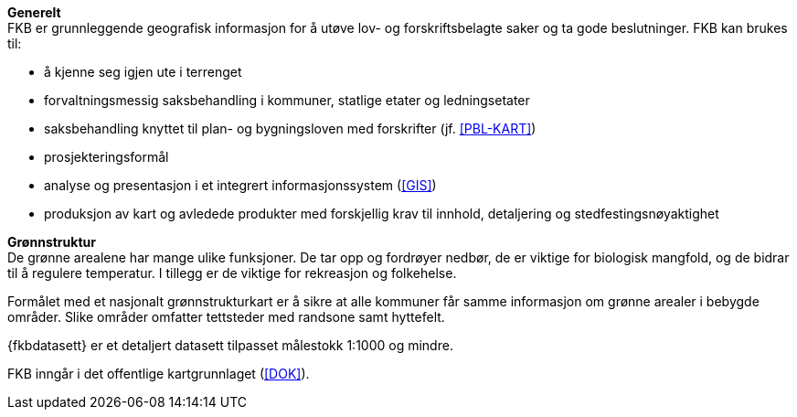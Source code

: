 *Generelt* +
FKB er grunnleggende geografisk informasjon for å utøve lov- og forskriftsbelagte saker og ta gode beslutninger. FKB kan brukes til: 

* å kjenne seg igjen ute i terrenget
* forvaltningsmessig saksbehandling i kommuner, statlige etater og ledningsetater
* saksbehandling knyttet til plan- og bygningsloven med forskrifter (jf. <<PBL-KART>>)
* prosjekteringsformål
* analyse og presentasjon i et integrert informasjonssystem (<<GIS>>)
* produksjon av kart og avledede produkter med forskjellig krav til innhold, detaljering og stedfestingsnøyaktighet

*Grønnstruktur* +
De grønne arealene har mange ulike funksjoner. De tar opp og fordrøyer nedbør, de er viktige for biologisk mangfold, og de bidrar til å regulere temperatur. I tillegg er de viktige for rekreasjon og folkehelse.

Formålet med et nasjonalt grønnstrukturkart er å sikre at alle kommuner får samme informasjon om grønne arealer i bebygde områder. Slike områder omfatter tettsteder med randsone samt hyttefelt.

{fkbdatasett} er et detaljert datasett tilpasset målestokk 1:1000 og mindre.

FKB inngår i det offentlige kartgrunnlaget (<<DOK>>).